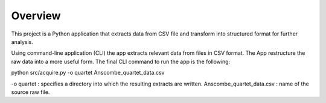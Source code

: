 ..  Python Projects -- Data Acquisition template project 

########
Overview
########

This project is a Python application that extracts data from CSV file and transform into structured format for further analysis.


Using command-line application (CLI) the app extracts relevant data from files in CSV format. The App restructure the raw data
into a more useful form. 
The final CLI command to run the app is the following: 

python src/acquire.py -o quartet Anscombe_quartet_data.csv

-o quartet :  specifies a directory into which the resulting extracts are written.
Anscombe_quartet_data.csv : name of the source raw file.
